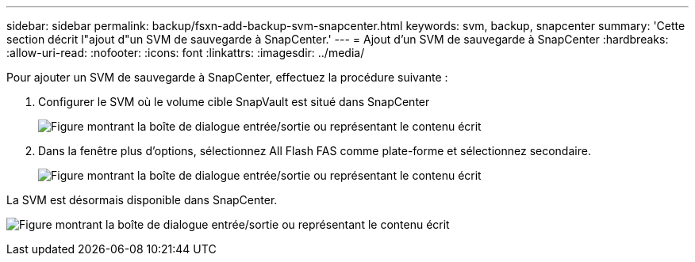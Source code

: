 ---
sidebar: sidebar 
permalink: backup/fsxn-add-backup-svm-snapcenter.html 
keywords: svm, backup, snapcenter 
summary: 'Cette section décrit l"ajout d"un SVM de sauvegarde à SnapCenter.' 
---
= Ajout d'un SVM de sauvegarde à SnapCenter
:hardbreaks:
:allow-uri-read: 
:nofooter: 
:icons: font
:linkattrs: 
:imagesdir: ../media/


[role="lead"]
Pour ajouter un SVM de sauvegarde à SnapCenter, effectuez la procédure suivante :

. Configurer le SVM où le volume cible SnapVault est situé dans SnapCenter
+
image:amazon-fsx-image76.png["Figure montrant la boîte de dialogue entrée/sortie ou représentant le contenu écrit"]

. Dans la fenêtre plus d'options, sélectionnez All Flash FAS comme plate-forme et sélectionnez secondaire.
+
image:amazon-fsx-image77.png["Figure montrant la boîte de dialogue entrée/sortie ou représentant le contenu écrit"]



La SVM est désormais disponible dans SnapCenter.

image:amazon-fsx-image78.png["Figure montrant la boîte de dialogue entrée/sortie ou représentant le contenu écrit"]
